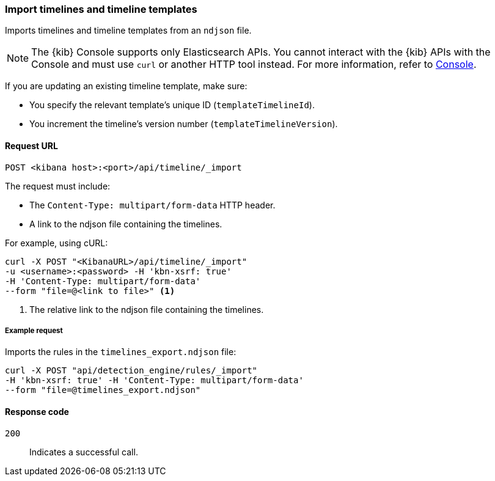 [[timeline-api-import]]
=== Import timelines and timeline templates

Imports timelines and timeline templates from an `ndjson` file.

NOTE: The {kib} Console supports only Elasticsearch APIs. You cannot interact with the {kib} APIs with the Console and must use `curl` or another HTTP tool instead. For more information, refer to https://www.elastic.co/guide/en/kibana/current/console-kibana.html[Console].

If you are updating an existing timeline template, make sure:

* You specify the relevant template's unique ID (`templateTimelineId`).
* You increment the timeline's version number (`templateTimelineVersion`).

==== Request URL

`POST <kibana host>:<port>/api/timeline/_import`

The request must include:

* The `Content-Type: multipart/form-data` HTTP header.
* A link to the ndjson file containing the timelines.

For example, using cURL:

[source,console]
--------------------------------------------------
curl -X POST "<KibanaURL>/api/timeline/_import"
-u <username>:<password> -H 'kbn-xsrf: true'
-H 'Content-Type: multipart/form-data'
--form "file=@<link to file>" <1>
--------------------------------------------------
<1> The relative link to the ndjson file containing the timelines.

===== Example request

Imports the rules in the `timelines_export.ndjson` file:

[source,console]
--------------------------------------------------
curl -X POST "api/detection_engine/rules/_import"
-H 'kbn-xsrf: true' -H 'Content-Type: multipart/form-data'
--form "file=@timelines_export.ndjson"
--------------------------------------------------

==== Response code

`200`::
    Indicates a successful call.

